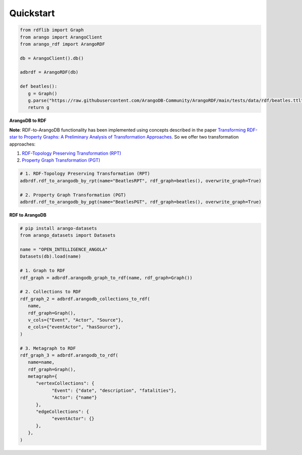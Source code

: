 Quickstart
----------

.. raw:: html

   <a href="https://colab.research.google.com/github/ArangoDB-Community/ArangoRDF/blob/main/examples/ArangoRDF.ipynb" target="_parent"><img src="https://colab.research.google.com/assets/colab-badge.svg" alt="Open In Colab"/></a>

.. code-block:: python

   from rdflib import Graph
   from arango import ArangoClient
   from arango_rdf import ArangoRDF

   db = ArangoClient().db()

   adbrdf = ArangoRDF(db)

   def beatles():
      g = Graph()
      g.parse("https://raw.githubusercontent.com/ArangoDB-Community/ArangoRDF/main/tests/data/rdf/beatles.ttl", format="ttl")
      return g

**ArangoDB to RDF**

**Note**: RDF-to-ArangoDB functionality has been implemented using concepts described in the paper
`Transforming RDF-star to Property Graphs: A Preliminary Analysis of Transformation Approaches 
<https://arxiv.org/abs/2210.05781>`_. So we offer two transformation approaches:

1. `RDF-Topology Preserving Transformation (RPT) <./rdf_to_arangodb_rpt.html>`_
2. `Property Graph Transformation (PGT) <./rdf_to_arangodb_pgt.html>`_

.. code-block:: python

   # 1. RDF-Topology Preserving Transformation (RPT)
   adbrdf.rdf_to_arangodb_by_rpt(name="BeatlesRPT", rdf_graph=beatles(), overwrite_graph=True)

   # 2. Property Graph Transformation (PGT) 
   adbrdf.rdf_to_arangodb_by_pgt(name="BeatlesPGT", rdf_graph=beatles(), overwrite_graph=True)

**RDF to ArangoDB**

.. code-block:: python

   # pip install arango-datasets
   from arango_datasets import Datasets

   name = "OPEN_INTELLIGENCE_ANGOLA"
   Datasets(db).load(name)

   # 1. Graph to RDF
   rdf_graph = adbrdf.arangodb_graph_to_rdf(name, rdf_graph=Graph())

   # 2. Collections to RDF
   rdf_graph_2 = adbrdf.arangodb_collections_to_rdf(
      name,
      rdf_graph=Graph(),
      v_cols={"Event", "Actor", "Source"},
      e_cols={"eventActor", "hasSource"},
   )

   # 3. Metagraph to RDF
   rdf_graph_3 = adbrdf.arangodb_to_rdf(
      name=name,
      rdf_graph=Graph(),
      metagraph={
         "vertexCollections": {
               "Event": {"date", "description", "fatalities"},
               "Actor": {"name"}
         },
         "edgeCollections": {
               "eventActor": {}
         },
      },
   )